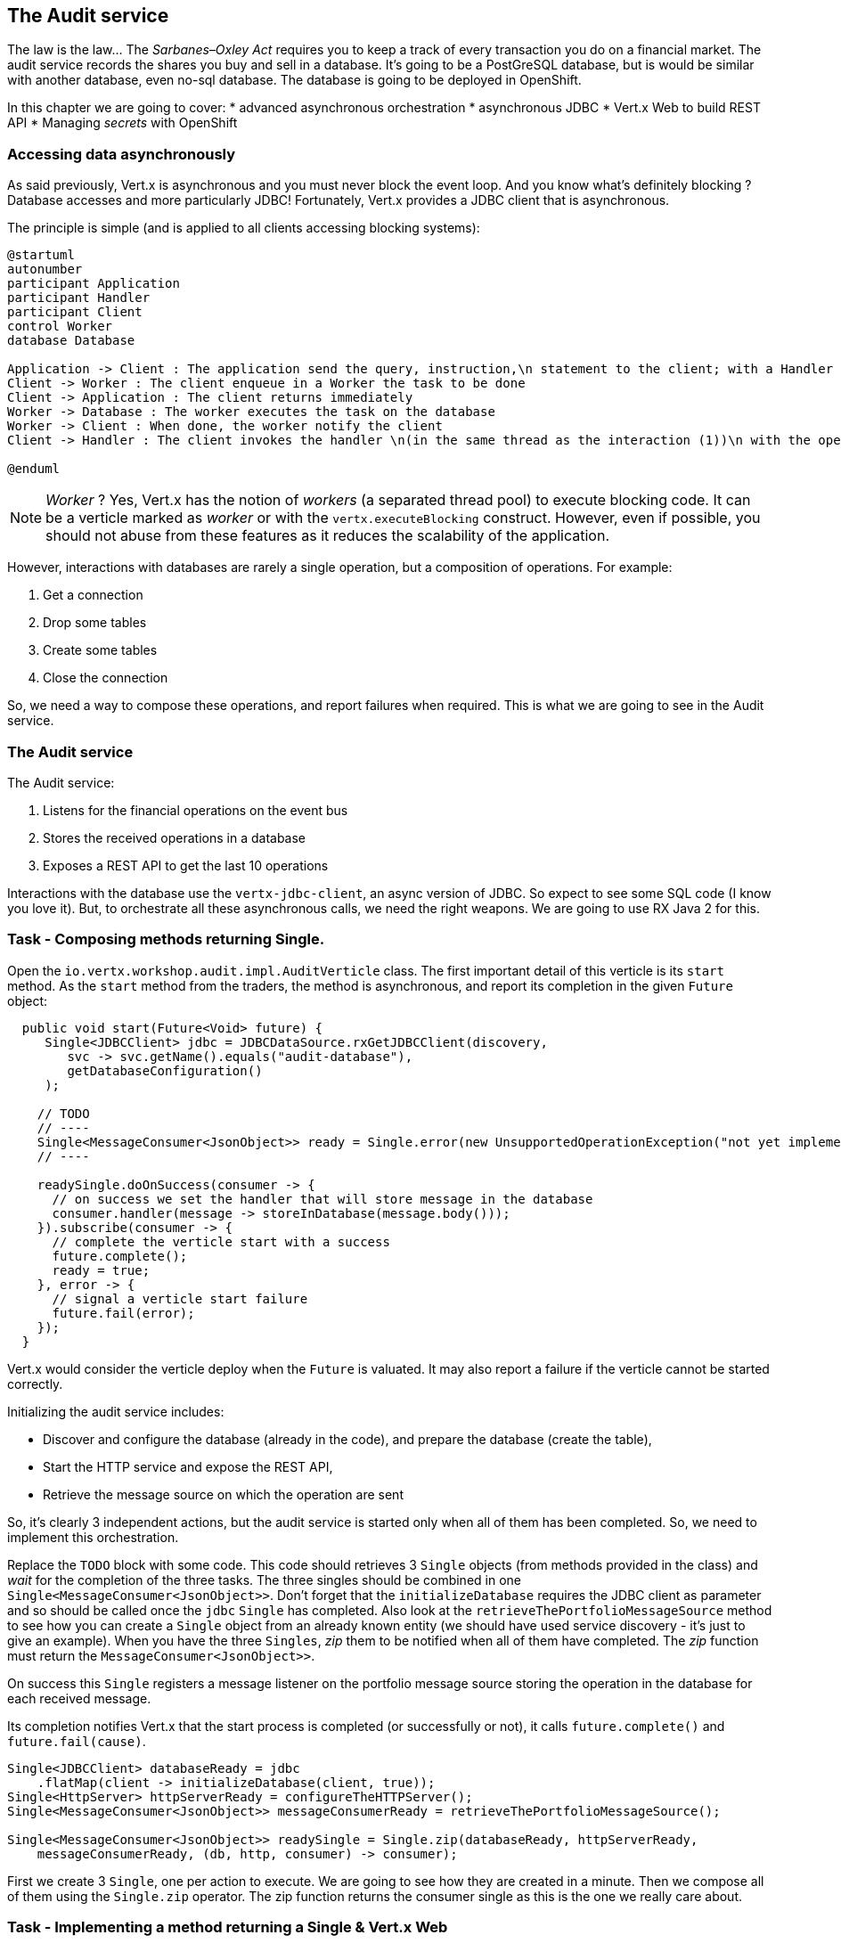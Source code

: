 == The Audit service

The law is the law... The _Sarbanes–Oxley Act_ requires you to keep a track of every transaction you do on a
 financial market. The audit service records the shares you buy and sell in a database. It's going to be a PostGreSQL
 database, but is would be similar with another database, even no-sql database. The database is going to be deployed
 in OpenShift.

In this chapter we are going to cover:
* advanced asynchronous orchestration
* asynchronous JDBC
* Vert.x Web to build REST API
* Managing _secrets_ with OpenShift



=== Accessing data asynchronously

As said previously, Vert.x is asynchronous and you must never block the event loop. And you know what's definitely
blocking ? Database accesses and more particularly JDBC! Fortunately, Vert.x provides a JDBC client that is asynchronous.

The principle is simple (and is applied to all clients accessing blocking systems):

[plantuml, database-sequence, png]
----
@startuml
autonumber
participant Application
participant Handler
participant Client
control Worker
database Database

Application -> Client : The application send the query, instruction,\n statement to the client; with a Handler
Client -> Worker : The client enqueue in a Worker the task to be done
Client -> Application : The client returns immediately
Worker -> Database : The worker executes the task on the database
Worker -> Client : When done, the worker notify the client
Client -> Handler : The client invokes the handler \n(in the same thread as the interaction (1))\n with the operation result.

@enduml
----

NOTE: _Worker_ ? Yes, Vert.x has the notion of _workers_ (a separated thread pool) to execute blocking code. It can be a
 verticle marked as _worker_ or with the `vertx.executeBlocking` construct. However, even if possible, you should not
 abuse from these features as it reduces the scalability of the application.

However, interactions with databases are rarely a single operation, but a composition of operations. For example:

1. Get a connection
2. Drop some tables
3. Create some tables
4. Close the connection

So, we need a way to compose these operations, and report failures when required. This is what we are going to see
in the Audit service.

=== The Audit service

The Audit service:

1. Listens for the financial operations on the event bus
2. Stores the received operations in a database
3. Exposes a REST API to get the last 10 operations

Interactions with the database use the `vertx-jdbc-client`, an async version of JDBC. So expect to see some SQL code
(I know you love it). But, to orchestrate all these asynchronous calls, we need the right weapons. We are going to
use RX Java 2 for this.

=== Task - Composing methods returning Single.

Open the `io.vertx.workshop.audit.impl.AuditVerticle` class. The first important detail of this verticle is its
`start` method. As the `start` method from the traders, the method is asynchronous, and report its completion in the
 given `Future` object:

[source, java]
----
  public void start(Future<Void> future) {
     Single<JDBCClient> jdbc = JDBCDataSource.rxGetJDBCClient(discovery,
        svc -> svc.getName().equals("audit-database"),
        getDatabaseConfiguration()
     );

    // TODO
    // ----
    Single<MessageConsumer<JsonObject>> ready = Single.error(new UnsupportedOperationException("not yet implemented"));
    // ----

    readySingle.doOnSuccess(consumer -> {
      // on success we set the handler that will store message in the database
      consumer.handler(message -> storeInDatabase(message.body()));
    }).subscribe(consumer -> {
      // complete the verticle start with a success
      future.complete();
      ready = true;
    }, error -> {
      // signal a verticle start failure
      future.fail(error);
    });
  }
----

Vert.x would consider the verticle deploy when the `Future` is valuated. It may also report a failure if the verticle
 cannot be started correctly.

Initializing the audit service includes:

* Discover and configure the database (already in the code), and prepare the database (create the table),
* Start the HTTP service and expose the REST API,
* Retrieve the message source on which the operation are sent

So, it's clearly 3 independent actions, but the audit service is started only when all of them has been completed.
So, we need to implement this orchestration.

Replace the `TODO` block with some code. This code should retrieves 3 `Single` objects (from methods provided in the
class) and _wait_ for the completion of the three tasks. The three singles should be combined in one `Single<MessageConsumer<JsonObject>>`. Don't forget that the `initializeDatabase` requires the JDBC client as
parameter and so should be called once the `jdbc` `Single` has completed. Also look at the
`retrieveThePortfolioMessageSource` method to see how you can create a `Single` object from an already known entity
(we should have used service discovery - it's just to give an example). When you have the three `Singles`, _zip_ them
 to be notified when all of them have completed. The _zip_ function must return the `MessageConsumer<JsonObject>>`.

On success this `Single` registers a message listener on the portfolio message source storing the operation in the
database for each received message.

Its completion notifies Vert.x that the start process is completed (or successfully or not), it calls `future.complete()` and
`future.fail(cause)`.

[.assignment]
****
[source, java]
----
Single<JDBCClient> databaseReady = jdbc
    .flatMap(client -> initializeDatabase(client, true));
Single<HttpServer> httpServerReady = configureTheHTTPServer();
Single<MessageConsumer<JsonObject>> messageConsumerReady = retrieveThePortfolioMessageSource();

Single<MessageConsumer<JsonObject>> readySingle = Single.zip(databaseReady, httpServerReady,
    messageConsumerReady, (db, http, consumer) -> consumer);
----

First we create 3 `Single`, one per action to execute. We are going to see how they are created in a minute. Then we
compose all of them using the `Single.zip` operator. The zip function returns the consumer single as this is the
one we really care about.
****

=== Task - Implementing a method returning a Single & Vert.x Web

Ok, but some of the method we used in the previous section are not totally functional ;-). Let's fix this. Look at the  `configureTheHTTPServer` method.  In this method we are going to use a new Vert.x
Component: Vert.x Web. Vert.x Web is a Vert.x extension to build modern web application. Here we are going to use
a `Router` which let us implement _REST_ APIs easily (_à la_ Hapi or ExpressJS). So:

1. Create a `Router` object with: `Router.router(vertx)`
2. Register a route (on `/`) on the router, calling `retrieveOperations` (using `router.get("/").handler(...)`)
3. Create a HTTP server delegating the request handler to `router.accept`.
4. Retrieve the port passed in the configuration or `0` if not set (it picks an available port), we can pick
    a random port as it is exposed in the service record, so consumer are bound to the right port.
5. Start the server with the `rxListen` version of the listen method that returns a single.

[.assignment]
****
[source, java]
----
private Single<HttpServer> configureTheHTTPServer() {
    Router router = Router.router(vertx);
    router.get("/").handler(this::retrieveOperations);
    return vertx.createHttpServer()
        .requestHandler(router::accept)
        .rxListen(8080);
}
----

It creates a `Router`. The `Router` is an object from http://vertx.io/docs/vertx-web/java/[Vert.x web] that ease the
creation of REST API with Vert.x. We won't go into too much details here, but if you want to implement REST API with
Vert.x, this is the way to go. On our `Router` we declare a _route_: when a request arrive on `/`, it calls this `Handler`.
Then, we create the HTTP server. The `requestHandler` is a specific method of the `router`, and we  return the result
of the `rxListen` method.
****

So, the caller can call this method and get a `Single`. It can subscribe on it to bind the server and be notified
of the completion of the operation (or failure).

=== Using Async JDBC

In the `start` method, we are calling `initializeDatabase`. This method is also not very functional at this point.
Let's  look at this method using another type of action composition. This method:

* get a connection to the database
* drop the table
* create the table
* close the connection (whatever the result of the two last operations)

All these operations may fail. Unlike in the `start` method where the actions were unrelated, these actions are
related. Fortunately, we can _chain_ asynchronous action using the `flatMap` operator of RX Java 2.

[source, code]
----
Single<X> chain = input.flatMap(function1);
----

So to use the composition pattern, we just need a set of `Functions` and a `Single` that would trigger the chain.

Let's start slowly. In the `TODO` block, write the following snippet to create the `Single` trigger the chain:

[source, java]
----
// This is the starting point of our operations
// This single will be completed when the connection with the database is established.
// We are going to use this single as a reference on the connection to close it.
Single<SQLConnection> connectionRetrieved = jdbc.rxGetConnection();
----

Then, we need compose the `Single` with the `flatMap` operator that is taking a `SQLConnection` as parameter and returns
a `Single` containing the result of the database initialization:

1. we create the batch to execute
2. the `rxBatch` executes the batch gives us the single returns of the operation
3. finally we close the connection with `doAfterTerminate`

So, write:

[source,java]
----
connectionRetrieved
    .flatMap(conn -> {
        // When the connection is retrieved

        // Prepare the batch
        List<String> batch = new ArrayList<>();
        if (drop) {
            // When the table is dropped, we recreate it
            batch.add(DROP_STATEMENT);
        }
        // Just create the table
        batch.add(CREATE_TABLE_STATEMENT);

        // We compose with a statement batch
        Single<List<Integer>> next = conn.rxBatch(batch);

        // Whatever the result, if the connection has been retrieved, close it
        return next.doAfterTerminate(conn::close);
    });
----

The previous statement return a `Single<List<Integer>>` but we need a `Single<JDBCClient>`. Append `.map(x -> jdbc)`
and return the result:

[source,java]
----
return connectionRetrieved
    .flatMap(conn -> {
        // When the connection is retrieved

        // Prepare the batch
        List<String> batch = new ArrayList<>();
        if (drop) {
            // When the table is dropped, we recreate it
            batch.add(DROP_STATEMENT);
        }
        // Just create the table
        batch.add(CREATE_TABLE_STATEMENT);

        // We compose with a statement batch
        Single<List<Integer>> next = conn.rxBatch(batch);

        // Whatever the result, if the connection has been retrieved, close it
        return next.doAfterTerminate(conn::close);
    })
    .map(list -> client);
----

And voilà!

=== Task - Expose readiness

The audit service needs to orchestrate a set of task before being _ready to serve_. We should indicate this readiness
 state to Kubernetes so it can know when we are ready. This would let it implement a rolling update strategy without
 downtime as the previous version of the service will still be used until the new one is ready.

You may have notice that our class has a `ready` field set to _true_ when we have completed our startup. In addition,
 our `pom.xml` has the `<vertx.health.path>/health</vertx.health.path>` property indicating a health check. It
 instructs Kubernetes to _ping_ this endpoint to know when the application is ready. But, there is still one thing
 required: serving these request. Jump back to the `configureTheHTTPServer` method and add a _route_ handling `GET
 /health` and returning a 200 response when the `ready` field is _true_, or a 503 response otherwise. Set the status
 code with: `rc.response().setStatusCode(200).end("Ready")` (and don't forget to call `end`).

 
[.assignment]
****
[source, java]
----
private Single<HttpServer> configureTheHTTPServer() {
    Router router = Router.router(vertx);
    router.get("/").handler(this::retrieveOperations);
    router.get("/health").handler(rc -> {
        if (ready) {
            rc.response().end("Ready");
        } else {
            // Service not yet available
            rc.response().setStatusCode(503).end();
        }
    });
    return vertx.createHttpServer().requestHandler(router::accept).rxListen(8080);
}
----
****

With this in place, during the deployment, you will see that the pod state stays a "long" time in the _not ready_
state (light blue). When the readiness check succeed, Kubernetes starts routing request to this pod.

=== Task - Async JDBC with a callback-based composition

You may ask why we do such kind of composition. Let's implement a method without any composition operator (just using
 callbacks). The `retrieveOperations` method is called when a HTTP request arrives and should return a JSON object
 containing the last 10 operations. So, in other words:

1. Get a connection to the database
2. Query the database
3. Iterate over the result to get the list
4. Write the list in the HTTP response
5. Close the database

The step (1) and (2) are asynchronous. (5) is asynchronous too, but we don't have to wait for the completion. In this
 code, don't use composition (that's the purpose of this exercise). In `retrieveOperations`, write the required code using _Handlers_ / _Callbacks_.

[.assignment]
****
[source, java]
----
// 1. Get the connection
jdbc.getConnection(ar -> {
    SQLConnection connection = ar.result();
    if (ar.failed()) {
        context.fail(ar.cause());
    } else {
        // 2. When done, execute the query
        connection.query(SELECT_STATEMENT, result -> {
            // 3. When done, iterate over the result to build a list
            ResultSet set = result.result();
            List<JsonObject> operations = set.getRows().stream()
                .map(json -> new JsonObject(json.getString("operation")))
                .collect(Collectors.toList());
            // 5. write this list into the response
            context.response().setStatusCode(200).end(Json.encodePrettily(operations));
            // 6. close the connection
            connection.close();
        });
    }
});
----
****

So obviously it's possible too not use RX Java. But imagine when you have several asynchronous operations to
chain, it become a callback hell very quickly. But again, Vert.x gives you the freedom to choose what you prefer.

=== Show time !

Let's see how this works. But wait.... we need a database!

Deploy the database in OpenShift using:

[source]
----
cd audit-service
oc new-app -e POSTGRESQL_USER=admin -ePOSTGRESQL_PASSWORD=secret -ePOSTGRESQL_DATABASE=audit registry.access.redhat.com/rhscl/postgresql-94-rhel7 --name=audit-database
----

It creates a new database _service_ named `audit-database` with the given credentials and settings. Be aware that for
 sake of simplicity this database is not using a persistent storage.

Now, we can deploy our audit service:

[source]
----
mvn fabric8:deploy
----

TIP: Didn't get the time to do everything... append `-Psolution`

Refresh the dashboard, and you should see the operations in the top right corner!


=== Managing secrets

But wait... we have hardcoded the database credentials in our code. This is not _optimal_. OpenShift provides a way
to manage _secrets_.

Let's first create a `Secret` entity using:

[source]
----
oc create -f src/kubernetes/database-secret.yaml
----

You can open the specified file and see how this object is structured. Basically it's a set of key/value pairs.

There are several ways to access _secrets_ from your application:

* _ENV_ variables
* Mounted as a file
* Using the Vert.x config

For sake of simplicity we are going to use the first approach.

So, we first need to bind the _secret_ with our _deployment_. Open the `src/main/fabric8/deployment.yml` and copy the
 following content (or uncomment the commented part):

[source, yaml]
----
spec:
  template:
    spec:
      containers:
        - name: vertx
          env:
            - name: KUBERNETES_NAMESPACE
              valueFrom:
                fieldRef:
                  apiVersion: v1
                  fieldPath: metadata.namespace
            - name: JAVA_OPTIONS
              value: '-Dvertx.cacheDirBase=/tmp -Dvertx.jgroups.config=default-configs/default-jgroups-kubernetes.xml -Djava.net.preferIPv4Stack=true'
            - name: JAVA_ARGS
              value: '-cluster'
            - name: DB_USERNAME
              valueFrom:
                 secretKeyRef:
                   name: audit-database-config
                   key: user
            - name: DB_PASSWORD
              valueFrom:
                 secretKeyRef:
                   name: audit-database-config
                   key: password
            - name: DB_URL
              valueFrom:
                secretKeyRef:
                  name: audit-database-config
                  key: url
----

Notice the 3 last _env_ variables retrieving values from the `audit-database-config` secret.

Now, we need to update our code. Open `io.vertx.workshop.audit.impl.AuditVerticle` and replace the content of the `getDatabaseConfiguration` method with:

[source, java]
----
return new JsonObject()
    .put("user", System.getenv("DB_USERNAME"))
    .put("password", System.getenv("DB_PASSWORD"))
    .put("driver_class", "org.postgresql.Driver")
    .put("url", System.getenv("DB_URL"));
----

And redeploy your service using: `mvn fabric8:deploy`.

Voilà! we have externalize the credentials from the application.


